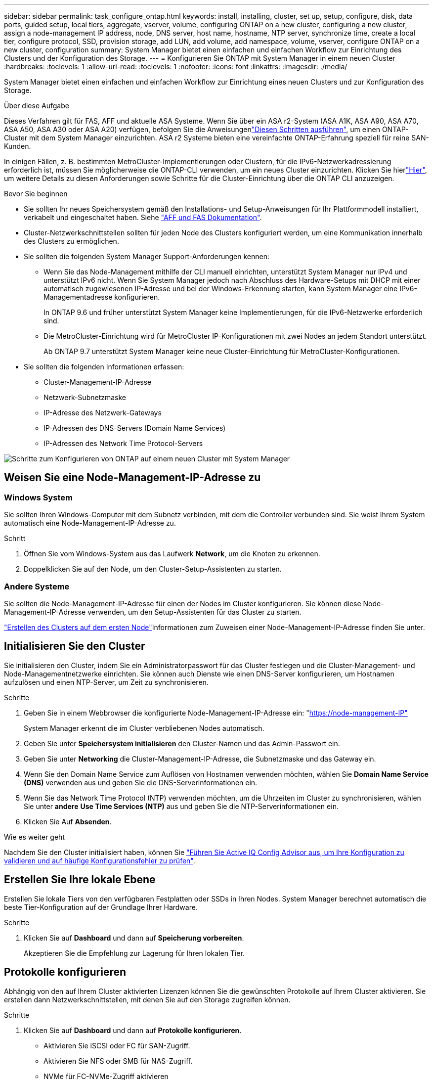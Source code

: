 ---
sidebar: sidebar 
permalink: task_configure_ontap.html 
keywords: install, installing, cluster, set up, setup, configure, disk, data ports, guided setup, local tiers, aggregate, vserver, volume, configuring ONTAP on a new cluster, configuring a new cluster, assign a node-management IP address, node, DNS server, host name, hostname, NTP server, synchronize time, create a local tier, configure protocol, SSD, provision storage, add LUN, add volume, add namespace, volume, vserver, configure ONTAP on a new cluster, configuration 
summary: System Manager bietet einen einfachen und einfachen Workflow zur Einrichtung des Clusters und der Konfiguration des Storage. 
---
= Konfigurieren Sie ONTAP mit System Manager in einem neuen Cluster
:hardbreaks:
:toclevels: 1
:allow-uri-read: 
:toclevels: 1
:nofooter: 
:icons: font
:linkattrs: 
:imagesdir: ./media/


[role="lead"]
System Manager bietet einen einfachen und einfachen Workflow zur Einrichtung eines neuen Clusters und zur Konfiguration des Storage.

.Über diese Aufgabe
Dieses Verfahren gilt für FAS, AFF und aktuelle ASA Systeme. Wenn Sie über ein ASA r2-System (ASA A1K, ASA A90, ASA A70, ASA A50, ASA A30 oder ASA A20) verfügen, befolgen Sie  die Anweisungenlink:https://docs.netapp.com/us-en/asa-r2/install-setup/initialize-ontap-cluster.html["Diesen Schritten ausführen"^], um einen ONTAP-Cluster mit dem System Manager einzurichten. ASA r2 Systeme bieten eine vereinfachte ONTAP-Erfahrung speziell für reine SAN-Kunden.

In einigen Fällen, z. B. bestimmten MetroCluster-Implementierungen oder Clustern, für die IPv6-Netzwerkadressierung erforderlich ist, müssen Sie möglicherweise die ONTAP-CLI verwenden, um ein neues Cluster einzurichten. Klicken Sie hierlink:./software_setup/concept_set_up_the_cluster.html["Hier"], um weitere Details zu diesen Anforderungen sowie Schritte für die Cluster-Einrichtung über die ONTAP CLI anzuzeigen.

.Bevor Sie beginnen
* Sie sollten Ihr neues Speichersystem gemäß den Installations- und Setup-Anweisungen für Ihr Plattformmodell installiert, verkabelt und eingeschaltet haben. Siehe https://docs.netapp.com/us-en/ontap-systems/index.html["AFF und FAS Dokumentation"^].
* Cluster-Netzwerkschnittstellen sollten für jeden Node des Clusters konfiguriert werden, um eine Kommunikation innerhalb des Clusters zu ermöglichen.
* Sie sollten die folgenden System Manager Support-Anforderungen kennen:
+
** Wenn Sie das Node-Management mithilfe der CLI manuell einrichten, unterstützt System Manager nur IPv4 und unterstützt IPv6 nicht. Wenn Sie System Manager jedoch nach Abschluss des Hardware-Setups mit DHCP mit einer automatisch zugewiesenen IP-Adresse und bei der Windows-Erkennung starten, kann System Manager eine IPv6-Managementadresse konfigurieren.
+
In ONTAP 9.6 und früher unterstützt System Manager keine Implementierungen, für die IPv6-Netzwerke erforderlich sind.

** Die MetroCluster-Einrichtung wird für MetroCluster IP-Konfigurationen mit zwei Nodes an jedem Standort unterstützt.
+
Ab ONTAP 9.7 unterstützt System Manager keine neue Cluster-Einrichtung für MetroCluster-Konfigurationen.



* Sie sollten die folgenden Informationen erfassen:
+
** Cluster-Management-IP-Adresse
** Netzwerk-Subnetzmaske
** IP-Adresse des Netzwerk-Gateways
** IP-Adressen des DNS-Servers (Domain Name Services)
** IP-Adressen des Network Time Protocol-Servers




image:workflow_configure_ontap_on_new_cluster.gif["Schritte zum Konfigurieren von ONTAP auf einem neuen Cluster mit System Manager"]



== Weisen Sie eine Node-Management-IP-Adresse zu



=== Windows System

Sie sollten Ihren Windows-Computer mit dem Subnetz verbinden, mit dem die Controller verbunden sind. Sie weist Ihrem System automatisch eine Node-Management-IP-Adresse zu.

.Schritt
. Öffnen Sie vom Windows-System aus das Laufwerk *Network*, um die Knoten zu erkennen.
. Doppelklicken Sie auf den Node, um den Cluster-Setup-Assistenten zu starten.




=== Andere Systeme

Sie sollten die Node-Management-IP-Adresse für einen der Nodes im Cluster konfigurieren. Sie können diese Node-Management-IP-Adresse verwenden, um den Setup-Assistenten für das Cluster zu starten.

link:./software_setup/task_create_the_cluster_on_the_first_node.html["Erstellen des Clusters auf dem ersten Node"]Informationen zum Zuweisen einer Node-Management-IP-Adresse finden Sie unter.



== Initialisieren Sie den Cluster

Sie initialisieren den Cluster, indem Sie ein Administratorpasswort für das Cluster festlegen und die Cluster-Management- und Node-Managementnetzwerke einrichten. Sie können auch Dienste wie einen DNS-Server konfigurieren, um Hostnamen aufzulösen und einen NTP-Server, um Zeit zu synchronisieren.

.Schritte
. Geben Sie in einem Webbrowser die konfigurierte Node-Management-IP-Adresse ein: "https://node-management-IP"[]
+
System Manager erkennt die im Cluster verbliebenen Nodes automatisch.

. Geben Sie unter *Speichersystem initialisieren* den Cluster-Namen und das Admin-Passwort ein.
. Geben Sie unter *Networking* die Cluster-Management-IP-Adresse, die Subnetzmaske und das Gateway ein.
. Wenn Sie den Domain Name Service zum Auflösen von Hostnamen verwenden möchten, wählen Sie *Domain Name Service (DNS)* verwenden aus und geben Sie die DNS-Serverinformationen ein.
. Wenn Sie das Network Time Protocol (NTP) verwenden möchten, um die Uhrzeiten im Cluster zu synchronisieren, wählen Sie unter *andere* *Use Time Services (NTP)* aus und geben Sie die NTP-Serverinformationen ein.
. Klicken Sie Auf *Absenden*.


.Wie es weiter geht
Nachdem Sie den Cluster initialisiert haben, können Sie link:./software_setup/task_check_cluster_with_config_advisor.html["Führen Sie Active IQ Config Advisor aus, um Ihre Konfiguration zu validieren und auf häufige Konfigurationsfehler zu prüfen"].



== Erstellen Sie Ihre lokale Ebene

Erstellen Sie lokale Tiers von den verfügbaren Festplatten oder SSDs in Ihren Nodes. System Manager berechnet automatisch die beste Tier-Konfiguration auf der Grundlage Ihrer Hardware.

.Schritte
. Klicken Sie auf *Dashboard* und dann auf *Speicherung vorbereiten*.
+
Akzeptieren Sie die Empfehlung zur Lagerung für Ihren lokalen Tier.





== Protokolle konfigurieren

Abhängig von den auf Ihrem Cluster aktivierten Lizenzen können Sie die gewünschten Protokolle auf Ihrem Cluster aktivieren. Sie erstellen dann Netzwerkschnittstellen, mit denen Sie auf den Storage zugreifen können.

.Schritte
. Klicken Sie auf *Dashboard* und dann auf *Protokolle konfigurieren*.
+
** Aktivieren Sie iSCSI oder FC für SAN-Zugriff.
** Aktivieren Sie NFS oder SMB für NAS-Zugriff.
** NVMe für FC-NVMe-Zugriff aktivieren






== Storage Bereitstellen

Nach dem Konfigurieren von Protokollen können Sie Storage bereitstellen. Die angezeigten Optionen hängen von den installierten Lizenzen ab.

.Schritte
. Klicken Sie auf *Dashboard* und dann auf *Bereitstellung Speicher*.
+
** link:concept_san_provision_overview.html["SAN-Zugriff bereitstellen"]Klicken Sie auf *LUNs hinzufügen*.
** link:concept_nas_provision_overview.html["NAS-Zugriff bereitstellen"]Klicken Sie auf *Volumes hinzufügen*.
** link:concept_nvme_provision_overview.html["NVMe-Storage wird bereitgestellt"]Klicken Sie auf *Namespaces hinzufügen*.






== Konfigurieren Sie ONTAP auf einem neuen Cluster-Video

video::6WjyADPXDZ0[youtube,width=848,height=480]